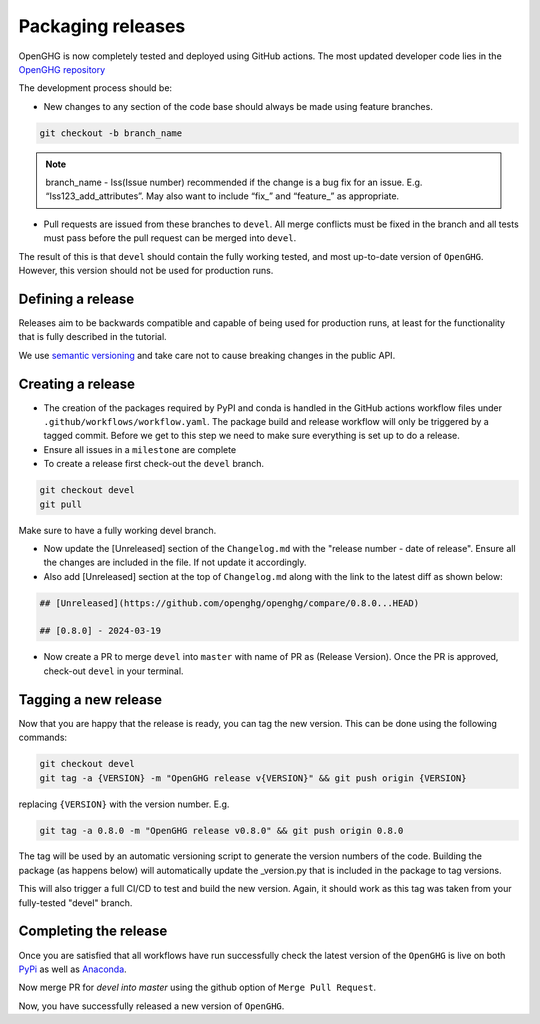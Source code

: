 ==================
Packaging releases
==================

OpenGHG is now completely tested and deployed using GitHub actions.
The most updated developer code lies in the `OpenGHG repository <https://github.com/openghg/openghg>`_

The development process should be:

* New changes to any section of the code base should always be made using feature branches.

.. code-block:: bash

   git checkout -b branch_name

.. note::
   branch_name - Iss(Issue number) recommended if the change is a bug fix for an issue. E.g. “Iss123_add_attributes”. May also want to include “fix_” and “feature_” as appropriate.

* Pull requests are issued from these branches to ``devel``. All merge conflicts
  must be fixed in the branch and all tests must pass before the pull
  request can be merged into ``devel``.

The result of this is that ``devel`` should contain the fully working 
tested, and most up-to-date version of ``OpenGHG``. However, this
version should not be used for production runs.

Defining a release
------------------

Releases aim to be backwards compatible and capable of being used for production runs, at least for
the functionality that is fully described in the tutorial.

We use `semantic versioning <https://semver.org>`__ and take care
not to cause breaking changes in the public API.

Creating a release
------------------

* The creation of the packages required by PyPI and conda is handled in the     GitHub actions workflow files under ``.github/workflows/workflow.yaml``. The package build and release workflow will only be triggered by a tagged commit. Before we get to this step we need to make sure everything is set up to do a release.

* Ensure all issues in a ``milestone`` are complete

* To create a release first check-out the ``devel`` branch.

.. code-block:: bash

   git checkout devel
   git pull

Make sure to have a fully working devel branch.

* Now update the [Unreleased] section of the ``Changelog.md`` with the "release number - date of release". Ensure all the changes are included in the file. If not update it accordingly.

* Also add [Unreleased] section at the top of ``Changelog.md`` along with the link to the latest diff as shown below:

.. code-block:: bash

   ## [Unreleased](https://github.com/openghg/openghg/compare/0.8.0...HEAD)

   ## [0.8.0] - 2024-03-19


* Now create a PR to merge ``devel`` into ``master`` with name of PR as (Release Version). Once the PR is approved, check-out ``devel`` in your terminal.

Tagging a new release
---------------------

Now that you are happy that the release is ready, you can tag the new
version. This can be done using the following commands:

.. code-block:: bash

   git checkout devel
   git tag -a {VERSION} -m "OpenGHG release v{VERSION}" && git push origin {VERSION}

replacing ``{VERSION}`` with the version number. E.g.

.. code-block:: bash

   git tag -a 0.8.0 -m "OpenGHG release v0.8.0" && git push origin 0.8.0

The tag will be used by an automatic versioning script to generate
the version numbers of the code. Building the package
(as happens below) will automatically update the _version.py
that is included in the package to tag versions.

This will also trigger a full CI/CD to test and build the new version.
Again, it should work as this tag was taken from your fully-tested
"devel" branch.

Completing the release
----------------------

Once you are satisfied that all workflows have run successfully check the latest version of the ``OpenGHG`` is live on both `PyPi <https://pypi.org/project/openghg/>`_ as well as `Anaconda <https://anaconda.org/openghg/openghg>`_.

Now merge PR for `devel into master` using the github option of ``Merge Pull Request``.

Now, you have successfully released a new version of ``OpenGHG``.